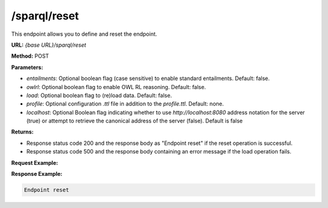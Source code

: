 .. _endpoint-sparql-reset:

/sparql/reset
-------------

This endpoint allows you to define and reset the endpoint.

**URL:** `{base URL}/sparql/reset`

**Method:** POST

**Parameters:**

- `entailments`: Optional boolean flag (case sensitive) to enable standard entailments. Default: false.
- `owlrl`: Optional boolean flag to enable OWL RL reasoning. Default: false.
- `load`: Optional boolean flag to (re)load data. Default: false.
- `profile`: Optional configuration `.ttl` file in addition to the `profile.ttl`. Default: none.
- `localhost`: Optional Boolean flag indicating whether to use `http://localhost:8080` address notation for the server (true) or attempt to retrieve the canonical address of the server (false). Default is false

**Returns:**

- Response status code 200 and the response body as "Endpoint reset" if the reset operation is successful.

- Response status code 500 and the response body containing an error message if the load operation fails.


**Request Example:**

.. tab-set::

    .. tab-item:: HTTP 

        .. code-block:: 

            POST /sparql/reset HTTP/1.1
            Host: https://localhost:8080
            load="true"

    .. tab-item:: curl 

        .. code-block:: bash

            curl -X POST \
                --url http://localhost:8080/sparql/reset \
                --data "load=true" 

**Response Example:**

.. code-block:: text

    Endpoint reset